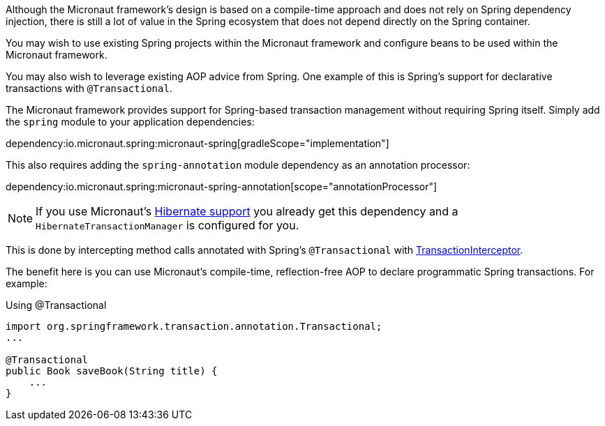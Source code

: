 Although the Micronaut framework's design is based on a compile-time approach and does not rely on Spring dependency injection, there is still a lot of value in the Spring ecosystem that does not depend directly on the Spring container.

You may wish to use existing Spring projects within the Micronaut framework and configure beans to be used within the Micronaut framework.

You may also wish to leverage existing AOP advice from Spring. One example of this is Spring's support for declarative transactions with `@Transactional`.

The Micronaut framework provides support for Spring-based transaction management without requiring Spring itself. Simply add the `spring` module to your application dependencies:

dependency:io.micronaut.spring:micronaut-spring[gradleScope="implementation"]

This also requires adding the `spring-annotation` module dependency as an annotation processor:

dependency:io.micronaut.spring:micronaut-spring-annotation[scope="annotationProcessor"]

NOTE: If you use Micronaut's <<hibernateSupport,Hibernate support>> you already get this dependency and a `HibernateTransactionManager` is configured for you.


This is done by intercepting method calls annotated with Spring's `@Transactional` with link:{micronautspringapi}/io/micronaut/spring/tx/annotation/TransactionInterceptor.html[TransactionInterceptor].

The benefit here is you can use Micronaut's compile-time, reflection-free AOP to declare programmatic Spring transactions. For example:

.Using @Transactional
[source,java]
----
import org.springframework.transaction.annotation.Transactional;
...

@Transactional
public Book saveBook(String title) {
    ...
}
----
